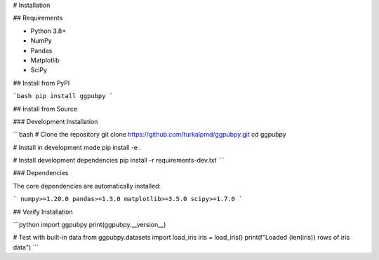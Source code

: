 # Installation

## Requirements

- Python 3.8+
- NumPy
- Pandas  
- Matplotlib
- SciPy

## Install from PyPI

```bash
pip install ggpubpy
```

## Install from Source

### Development Installation

```bash
# Clone the repository
git clone https://github.com/turkalpmd/ggpubpy.git
cd ggpubpy

# Install in development mode
pip install -e .

# Install development dependencies
pip install -r requirements-dev.txt
```

### Dependencies

The core dependencies are automatically installed:

```
numpy>=1.20.0
pandas>=1.3.0
matplotlib>=3.5.0
scipy>=1.7.0
```

## Verify Installation

```python
import ggpubpy
print(ggpubpy.__version__)

# Test with built-in data
from ggpubpy.datasets import load_iris
iris = load_iris()
print(f"Loaded {len(iris)} rows of iris data")
```
